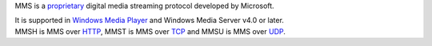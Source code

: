 .. raw:: mediawiki

   {{see also|Documentation:Modules/mms}}

.. raw:: mediawiki

   {{protocol|MMS}}

MMS is a `proprietary <proprietary>`__ digital media streaming protocol developed by Microsoft.

| It is supported in `Windows Media Player <Windows_Media_Player>`__ and Windows Media Server v4.0 or later.
| MMSH is MMS over `HTTP <HTTP>`__, MMST is MMS over `TCP <TCP>`__ and MMSU is MMS over `UDP <UDP>`__.
